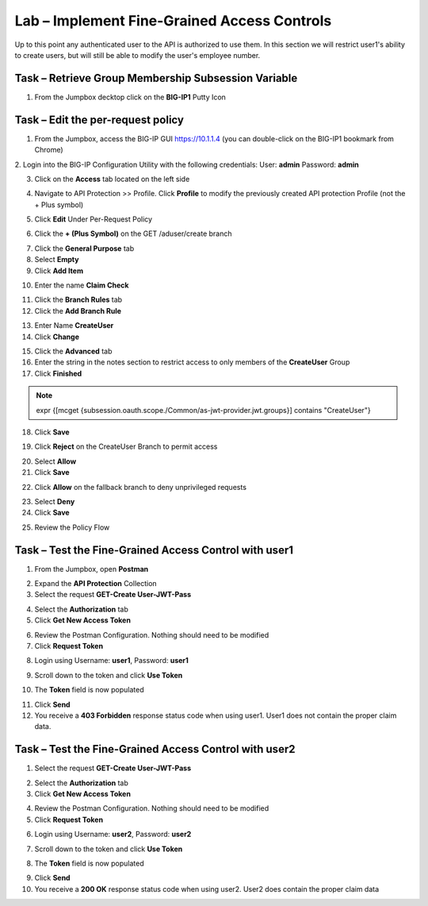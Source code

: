 Lab – Implement Fine-Grained Access Controls
============================================

Up to this point any authenticated user to the API is authorized to use them. In this section we will restrict user1's ability to create users, but will still be able to modify the user's employee number.

Task – Retrieve Group Membership Subsession Variable
----------------------------------------------------

1. From the Jumpbox decktop click on the **BIG-IP1** Putty Icon

|image47|

.. TODO::   NEED TO TALK TO LUCAS


Task – Edit the per-request policy
----------------------------------

1. From the Jumpbox, access the BIG-IP GUI https://10.1.1.4 (you can double-click on the BIG-IP1 bookmark from Chrome)

2. Login into the BIG-IP Configuration Utility with the following credentials:
User: **admin**
Password: **admin**

3. Click on the **Access** tab located on the left side

|image0|

4. Navigate to API Protection >> Profile.  Click **Profile** to modify the previously created API protection Profile (not the + Plus symbol)

|image48|

5. Click **Edit** Under Per-Request Policy

|image49|

6. Click the **+ (Plus Symbol)** on the GET /aduser/create branch

|image50|

7. Click the **General Purpose** tab

8. Select **Empty**

9. Click **Add Item**

|image51|

10. Enter the name **Claim Check**

|image53|

11. Click the **Branch Rules** tab

12. Click the **Add Branch Rule**

|image52|

13. Enter Name **CreateUser**

14. Click **Change**

|image54|


15. Click the **Advanced** tab

16. Enter the string in the notes section to restrict access to only members of the **CreateUser** Group

17. Click **Finished**

.. Note :: expr {[mcget {subsession.oauth.scope./Common/as-jwt-provider.jwt.groups}] contains "CreateUser"}

|image55|

18. Click **Save**

|image56|

19. Click **Reject** on the CreateUser Branch to permit access

|image57|

20. Select **Allow**

21. Click **Save**

|image58|

22. Click **Allow** on the fallback branch to deny unprivileged requests

|image59|

23. Select **Deny**

24. Click **Save**

|image60|

25. Review the Policy Flow

|image61|


Task – Test the Fine-Grained Access Control with user1
------------------------------------------------------


1. From the Jumpbox, open **Postman**

|image23|

2. Expand the **API Protection** Collection

3. Select the request **GET-Create User-JWT-Pass**

|image45|

4. Select the **Authorization** tab

5. Click **Get New Access Token**

|image44|

6. Review the Postman Configuration.  Nothing should need to be modified

7. Click **Request Token**

|image27|

8. Login using Username: **user1**, Password: **user1**

|image28|

9. Scroll down to the token and click **Use Token**

|image29|


10. The **Token** field is now populated

|image34|

11. Click **Send**

12. You receive a **403 Forbidden** response status code when using user1. User1 does not contain the proper claim data.


|image26|


Task – Test the Fine-Grained Access Control with user2
------------------------------------------------------


1. Select the request **GET-Create User-JWT-Pass**

|image45|

2. Select the **Authorization** tab

3. Click **Get New Access Token**

|image44|

4. Review the Postman Configuration. Nothing should need to be modified

5. Click **Request Token**

|image27|

6. Login using Username: **user2**, Password: **user2**

|image62|

7. Scroll down to the token and click **Use Token**

|image29|

8. The **Token** field is now populated

|image34|

9. Click **Send**

10. You receive a **200 OK** response status code when using user2. User2 does contain the proper claim data

|image46|



.. |image0| image:: /_static/class1/module2/image000.png
.. |image23| image:: /_static/class1/module2/image023.png
.. |image26| image:: /_static/class1/module2/image026.png
.. |image27| image:: /_static/class1/module2/image027.png
.. |image28| image:: /_static/class1/module2/image028.png
.. |image29| image:: /_static/class1/module2/image029.png
.. |image34| image:: /_static/class1/module2/image034.png
.. |image44| image:: /_static/class1/module2/image044.png
.. |image45| image:: /_static/class1/module2/image045.png
.. |image46| image:: /_static/class1/module2/image046.png
.. |image47| image:: /_static/class1/module2/image047.png
.. |image48| image:: /_static/class1/module2/image048.png
.. |image49| image:: /_static/class1/module2/image049.png
.. |image50| image:: /_static/class1/module2/image050.png
.. |image51| image:: /_static/class1/module2/image051.png
.. |image52| image:: /_static/class1/module2/image052.png
.. |image53| image:: /_static/class1/module2/image053.png
.. |image54| image:: /_static/class1/module2/image054.png
.. |image55| image:: /_static/class1/module2/image055.png
.. |image56| image:: /_static/class1/module2/image056.png
.. |image57| image:: /_static/class1/module2/image057.png
.. |image58| image:: /_static/class1/module2/image058.png
.. |image59| image:: /_static/class1/module2/image059.png
.. |image60| image:: /_static/class1/module2/image060.png
.. |image61| image:: /_static/class1/module2/image061.png
.. |image62| image:: /_static/class1/module2/image062.png
.. |image63| image:: /_static/class1/module2/image063.png

